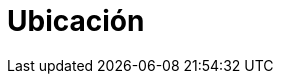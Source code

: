 :slug: ubicacion/
:description: En esta página presentamos información acerca de la ubicación de las oficinas de FLUID. FLUID es una empresa dedicada a la seguridad de tecnologías de información, Ethical Hacking, pruebas de intrusión, y detección de debilidades y vulnerabilidades de seguridad en aplicaciones.
:keywords: FLUID, Ubicación, Sede, Información, Oficinas, Localización.
:location: yes
:translate: location/

= Ubicación

